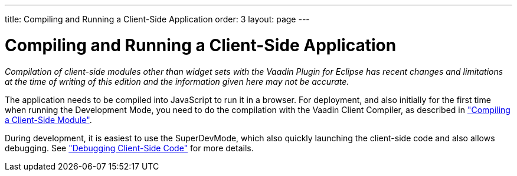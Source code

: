 ---
title: Compiling and Running a Client-Side Application
order: 3
layout: page
---

[[clientsideapp.compiling]]
= Compiling and Running a Client-Side Application

__Compilation of client-side modules other than widget sets with the Vaadin
Plugin for Eclipse has recent changes and limitations at the time of writing of
this edition and the information given here may not be accurate.__

The application needs to be compiled into JavaScript to run it in a browser. For
deployment, and also initially for the first time when running the Development
Mode, you need to do the compilation with the Vaadin Client Compiler, as
described in
<<dummy/../../../framework/clientside/clientside-compiling#clientside.compiling,"Compiling
a Client-Side Module">>.

During development, it is easiest to use the SuperDevMode, which also quickly
launching the client-side code and also allows debugging. See
<<dummy/../../../framework/clientside/clientside-debugging#clientside.debugging,"Debugging
Client-Side Code">> for more details.



